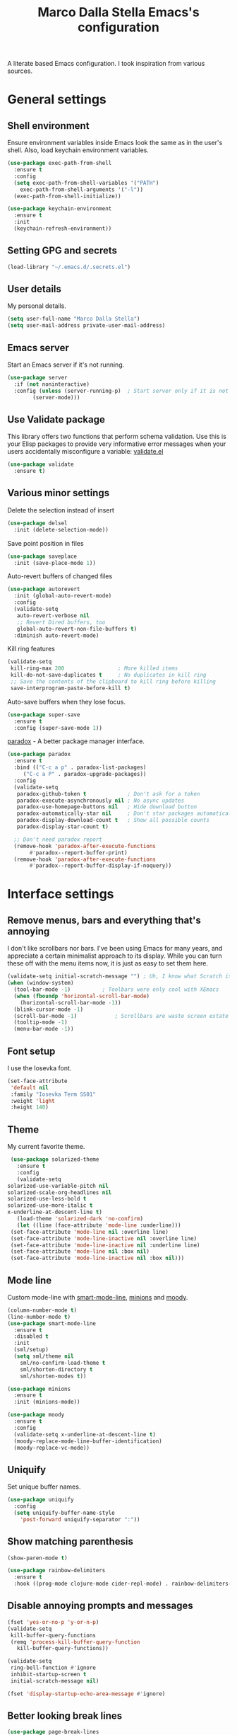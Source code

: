 #+TITLE: Marco Dalla Stella Emacs's configuration

A literate based Emacs configuration. I took inspiration from various sources.

* General settings
** Shell environment
   Ensure environment variables inside Emacs look the same as in the user's
   shell. Also, load keychain environment variables.

   #+BEGIN_SRC emacs-lisp
     (use-package exec-path-from-shell
       :ensure t
       :config
       (setq exec-path-from-shell-variables '("PATH")
	     exec-path-from-shell-arguments '("-l"))
       (exec-path-from-shell-initialize))

     (use-package keychain-environment
       :ensure t
       :init
       (keychain-refresh-environment))
   #+END_SRC

** Setting GPG and secrets
   #+BEGIN_SRC emacs-lisp
  (load-library "~/.emacs.d/.secrets.el")
   #+END_SRC

** User details
   My personal details.

   #+BEGIN_SRC emacs-lisp
  (setq user-full-name "Marco Dalla Stella")
  (setq user-mail-address private-user-mail-address)
   #+END_SRC

** Emacs server
   Start an Emacs server if it's not running.

   #+BEGIN_SRC emacs-lisp
  (use-package server
    :if (not noninteractive)
    :config (unless (server-running-p)	; Start server only if it is not already running
	      (server-mode)))
   #+END_SRC

** Use Validate package
   This library offers two functions that perform schema validation. Use this is
   your Elisp packages to provide very informative error messages when your
   users accidentally misconfigure a variable: [[https://github.com/Malabarba/validate.el][validate.el]]

   #+BEGIN_SRC emacs-lisp
  (use-package validate
    :ensure t)
   #+END_SRC

** Various minor settings
   Delete the selection instead of insert

   #+BEGIN_SRC emacs-lisp
  (use-package delsel
    :init (delete-selection-mode))
   #+END_SRC

   Save point position in files

   #+BEGIN_SRC emacs-lisp
  (use-package saveplace
    :init (save-place-mode 1))
   #+END_SRC

   Auto-revert buffers of changed files

   #+BEGIN_SRC emacs-lisp
  (use-package autorevert
    :init (global-auto-revert-mode)
    :config
    (validate-setq
     auto-revert-verbose nil
     ;; Revert Dired buffers, too
     global-auto-revert-non-file-buffers t)
    :diminish auto-revert-mode)
   #+END_SRC

   Kill ring features

   #+BEGIN_SRC emacs-lisp
  (validate-setq
   kill-ring-max 200                 ; More killed items
   kill-do-not-save-duplicates t     ; No duplicates in kill ring
   ;; Save the contents of the clipboard to kill ring before killing
   save-interprogram-paste-before-kill t)
   #+END_SRC

   Auto-save buffers when they lose focus.

   #+BEGIN_SRC emacs-lisp
     (use-package super-save
       :ensure t
       :config (super-save-mode 1))
   #+END_SRC

   [[https://github.com/Malabarba/paradox][paradox]] - A better package manager interface.

   #+BEGIN_SRC emacs-lisp
  (use-package paradox
    :ensure t
    :bind (("C-c a p" . paradox-list-packages)
	   ("C-c a P" . paradox-upgrade-packages))
    :config
    (validate-setq
     paradox-github-token t             ; Don't ask for a token
     paradox-execute-asynchronously nil ; No async updates
     paradox-use-homepage-buttons nil   ; Hide download button
     paradox-automatically-star nil     ; Don't star packages automatically
     paradox-display-download-count t   ; Show all possible counts
     paradox-display-star-count t)

    ;; Don't need paradox report
    (remove-hook 'paradox-after-execute-functions
		 #'paradox--report-buffer-print)
    (remove-hook 'paradox-after-execute-functions
		 #'paradox--report-buffer-display-if-noquery))
   #+END_SRC


* Interface settings
** Remove menus, bars and everything that's annoying
   I don't like scrollbars nor bars. I've been using Emacs for many years, and
   appreciate a certain minimalist approach to its display. While you can turn
   these off with the menu items now, it is just as easy to set them here.

   #+BEGIN_SRC emacs-lisp
  (validate-setq initial-scratch-message "") ; Uh, I know what Scratch is for
  (when (window-system)
    (tool-bar-mode -1)			; Toolbars were only cool with XEmacs
    (when (fboundp 'horizontal-scroll-bar-mode)
      (horizontal-scroll-bar-mode -1))
    (blink-cursor-mode -1)
    (scroll-bar-mode -1)			; Scrollbars are waste screen estate
    (tooltip-mode -1)
    (menu-bar-mode -1))
   #+END_SRC

** Font setup
   I use the Iosevka font.

   #+BEGIN_SRC emacs-lisp
  (set-face-attribute
   'default nil
   :family "Iosevka Term SS01"
   :weight 'light
   :height 140)
   #+END_SRC

** Theme
   My current favorite theme.

   #+BEGIN_SRC emacs-lisp
     (use-package solarized-theme
       :ensure t
       :config
       (validate-setq
	solarized-use-variable-pitch nil
	solarized-scale-org-headlines nil
	solarized-use-less-bold t
	solarized-use-more-italic t
	x-underline-at-descent-line t)
       (load-theme 'solarized-dark 'no-confirm)
       (let ((line (face-attribute 'mode-line :underline)))
	 (set-face-attribute 'mode-line nil :overline line)
	 (set-face-attribute 'mode-line-inactive nil :overline line)
	 (set-face-attribute 'mode-line-inactive nil :underline line)
	 (set-face-attribute 'mode-line nil :box nil)
	 (set-face-attribute 'mode-line-inactive nil :box nil)))
   #+END_SRC

** Mode line
   Custom mode-line with [[https://github.com/Malabarba/smart-mode-line][smart-mode-line]], [[https://github.com/tarsius/minions][minions]] and [[https://github.com/tarsius/moody][moody]].

   #+BEGIN_SRC emacs-lisp
  (column-number-mode t)
  (line-number-mode t)
  (use-package smart-mode-line
    :ensure t
    :disabled t
    :init
    (sml/setup)
    (setq sml/theme nil
	  sml/no-confirm-load-theme t
	  sml/shorten-directory t
	  sml/shorten-modes t))

  (use-package minions
    :ensure t
    :init (minions-mode))

  (use-package moody
    :ensure t
    :config
    (validate-setq x-underline-at-descent-line t)
    (moody-replace-mode-line-buffer-identification)
    (moody-replace-vc-mode))
   #+END_SRC

** Uniquify
   Set unique buffer names.

   #+BEGIN_SRC emacs-lisp
  (use-package uniquify
    :config
    (setq uniquify-buffer-name-style
	  'post-forward uniquify-separator ":"))
   #+END_SRC

** Show matching parenthesis
   #+BEGIN_SRC emacs-lisp
  (show-paren-mode t)

  (use-package rainbow-delimiters
    :ensure t
    :hook ((prog-mode clojure-mode cider-repl-mode) . rainbow-delimiters-mode))
   #+END_SRC

** Disable annoying prompts and messages
   #+BEGIN_SRC emacs-lisp
  (fset 'yes-or-no-p 'y-or-n-p)
  (validate-setq
   kill-buffer-query-functions
   (remq 'process-kill-buffer-query-function
	 kill-buffer-query-functions))

  (validate-setq
   ring-bell-function #'ignore
   inhibit-startup-screen t
   initial-scratch-message nil)

  (fset 'display-startup-echo-area-message #'ignore)
   #+END_SRC

** Better looking break lines
   #+BEGIN_SRC emacs-lisp
  (use-package page-break-lines
    :ensure t
    :init (global-page-break-lines-mode)
    :diminish page-break-lines-mode)
   #+END_SRC

** Prettify symbols
   #+BEGIN_SRC emacs-lisp
  (global-prettify-symbols-mode 1)
   #+END_SRC

** Fontify number literals

   #+BEGIN_SRC emacs-lisp
  (use-package highlight-numbers
    :ensure t
    :hook (prog-mode . highlight-numbers-mode))
   #+END_SRC

** Minibuffer settings
   Allow to read from the minibuffer while in minibuffer

   #+BEGIN_SRC emacs-lisp
  (validate-setq enable-recursive-minibuffers t)
   #+END_SRC

   Show the minibuffer depth (when larger than 1).

   #+BEGIN_SRC emacs-lisp
  (minibuffer-depth-indicate-mode 1)
   #+END_SRC

   Never use dialogs for minibuffer input and store more history.

   #+BEGIN_SRC emacs-lisp
  (validate-setq use-dialog-box nil
		 history-length 1000)
   #+END_SRC

   Save minibuffer history.

   #+BEGIN_SRC emacs-lisp
(use-package savehist
  :init (savehist-mode t)
  :config
  (validate-setq savehist-save-minibuffer-history t
		 savehist-autosave-interval 180))
   #+END_SRC

** Scratch settings
   Use `emacs-lisp-mode' instead of `lisp-interaction-mode' for scratch buffer.

   #+BEGIN_SRC emacs-lisp
  (validate-setq initial-major-mode 'emacs-lisp-mode)
   #+END_SRC

** Which-key
   [[https://github.com/justbur/emacs-which-key][Which-key]] – Emacs package that displays available keybindings in popup.

   #+BEGIN_SRC emacs-lisp
  (use-package which-key                  ; Show help popups for prefix keys
    :ensure t
    :init (which-key-mode)
    :config
    (validate-setq
     which-key-idle-delay 0.4
     which-key-sort-order 'which-key-prefix-then-key-order)
     :diminish which-key-mode)
   #+END_SRC

** EyeBrowse
   Easy workspaces creation and switching.

   #+BEGIN_SRC emacs-lisp
  (use-package eyebrowse
    :ensure t

    :config
    (validate-setq eyebrowse-switch-back-and-forth t
		   eyebrowse-wrap-around t
		   eyebrowse-new-workspace t)
    (eyebrowse-mode t))
   #+END_SRC


* Editing settings
** Windows navigation
   Use Ctrl-c Arrow for cycle throught windows, ignoring possible errors.

   #+BEGIN_SRC emacs-lisp
  (global-set-key (kbd "C-c C-<left>")  'windmove-left)
  (global-set-key (kbd "C-c C-<right>") 'windmove-right)
  (global-set-key (kbd "C-c C-<up>")    'windmove-up)
  (global-set-key (kbd "C-c C-<down>")  'windmove-down)
   #+END_SRC

** Tabs vs Spaces
   I have learned to distrust tabs in my source code, so let's make sure that we
   only have spaces. See [[http://ergoemacs.org/emacs/emacs_tabs_space_indentation_setup.html][this discussion]] for details.

   #+BEGIN_SRC elisp
  (setq-default indent-tabs-mode nil)
  (setq tab-width 2)
   #+END_SRC

   Make tab key do indent first then completion.

   #+BEGIN_SRC elisp
  (setq-default tab-always-indent 'complete)
   #+END_SRC

** Misc variable settings
   Does anyone type =yes= anymore?

   #+BEGIN_SRC elisp
  (fset 'yes-or-no-p 'y-or-n-p)
   #+END_SRC

   Fix the scrolling to keep point in the center:

   #+BEGIN_SRC elisp
  (validate-setq scroll-conservatively 10000
	scroll-preserve-screen-position t)
   #+END_SRC

   I've been using Emacs for too long to need to re-enable each feature
   bit-by-bit:

   #+BEGIN_SRC elisp
  (validate-setq disabled-command-function nil)
   #+END_SRC

   Store more history

   #+BEGIN_SRC emacs-lisp
  (validate-setq history-length 1000)
   #+END_SRC

   Increase line-spacing (default 0)

   #+BEGIN_SRC emacs-lisp
  (setq-default line-spacing 0.2)
   #+END_SRC

   Configure a reasonable fill column and enable automatic filling

   #+BEGIN_SRC emacs-lisp
  (setq-default fill-column 80)
  (add-hook 'text-mode-hook #'auto-fill-mode)
  (diminish 'auto-fill-function)
   #+END_SRC

** Ivy configuration
   [[http://oremacs.com/swiper/][Ivy]] is an interactive interface for completion in Emacs.

   #+BEGIN_SRC emacs-lisp
  (use-package ivy
    :ensure t
    :bind (("C-c C-r" . ivy-resume)
	   :map ivy-minibuffer-map
	   ("<return>" . ivy-alt-done)
	   ("C-o" . hydra-ivy/body))
    :init (ivy-mode 1)
    :config
    (validate-setq
     ivy-count-format "(%d/%d) "          ; Show current match and matches
     ivy-extra-directories nil            ; Do not show "./" and "../"
     ivy-virtual-abbreviate 'full         ; Show full file path
     ;; Jump back to first candidate when on the last one
     ivy-wrap t
     ;; Show recently killed buffers when calling `ivy-switch-buffer'
     ivy-use-virtual-buffers t
     ;; Always ignore buffers set in `ivy-ignore-buffers'
     ivy-use-ignore-default 'always))
   #+END_SRC

   Use [[https://github.com/PythonNut/historian.el][ivy-historian]] too:

   #+BEGIN_SRC emacs-lisp
  (use-package ivy-historian              ; Store minibuffer candidates
    :ensure t
    :init (ivy-historian-mode +1))
   #+END_SRC

   Use ivy-hydra:

   #+BEGIN_SRC emacs-lisp
  (use-package ivy-hydra
    :ensure t
    :after ivy)
   #+END_SRC

** Swiper, Smex and counsel configuration
   #+BEGIN_SRC emacs-lisp
  (use-package swiper                     ; Isearch with an overview
    :ensure t
    :bind (("C-c s s" . swiper-all)
	   :map isearch-mode-map
	   ("M-i" . swiper-from-isearch))
    :config
    ;; Always recentre when leaving Swiper
    (validate-setq swiper-action-recenter t))

  (use-package smex                       ; Better M-x interface
    :ensure t)

  (use-package counsel                    ; Completion functions with Ivy
    :ensure t
    :init (counsel-mode)
    :bind (("C-s"   . counsel-grep-or-swiper)
	   ("C-r"   . counsel-grep-or-swiper)
	   ("C-c u" . counsel-unicode-char)
	   ("C-c g" . counsel-git-grep)
	   ("C-c G" . counsel-git-log)
	   ("C-c k" . counsel-rg)
	   ("C-c r" . counsel-linux-app)
	   ("C-x l" . counsel-locate)
	   ("C-x i" . counsel-imenu)
	   ("C-x j" . counsel-bookmark)
	   ("C-c h h" . counsel-command-history)
	   ([remap execute-extended-command] . counsel-M-x)
	   ([remap find-file]                . counsel-find-file)
	   ([remap bookmark-jump]            . counsel-bookmark)
	   ([remap describe-function]        . counsel-describe-function)
	   ([remap describe-variable]        . counsel-describe-variable)
	   ([remap info-lookup-symbol]       . counsel-info-lookup-symbol))
    :bind (:map read-expression-map
		("C-r" . counsel-expression-history))
    :config
    (validate-setq
     counsel-bookmark-avoid-dired t
     counsel-mode-override-describe-bindings t
     counsel-grep-post-action-hook '(recenter)
     counsel-find-file-at-point t
     counsel-grep-base-command
     "rg -i -M 120 --no-heading --line-number --color never '%s' %s"
     counsel-find-file-ignore-regexp
     (concat
      ;; File names beginning with # or .
      "\\(?:\\`[#.]\\)"
      ;; File names ending with # or ~
      "\\|\\(?:\\`.+?[#~]\\'\\)"))
    :diminish counsel-mode)
   #+END_SRC

** Completion with company
   [[http://company-mode.github.io/][Company]] is a text completion framework for Emacs. The name stands for
   "complete anything". It uses pluggable back-ends and front-ends to retrieve
   and display completion candidates.

   #+BEGIN_SRC emacs-lisp
    (use-package company                    ; Auto-completion
      :ensure t
      :init (global-company-mode)
      :bind (:map company-active-map
		  ("C-n" . company-select-next)
		  ("C-p" . company-select-previous))
      :config
      (validate-setq company-tooltip-align-annotations t
		     company-tooltip-flip-when-above t
		     ;; Easy navigation to candidates with M-<n>
		     company-show-numbers t
		     ;; Ignore case
		     company-dabbrev-ignore-case t
		     ;; Do not downcase completion
		     company-dabbrev-downcase nil)
      :diminish company-mode)

  (use-package company-statistics         ; Show likelier candidates on top
    :ensure t
    :after company
    :config (company-statistics-mode))

  (use-package company-quickhelp          ; Show help in tooltip
    :ensure t
    :after company
    :config (company-quickhelp-mode))
   #+END_SRC

** Undo tree
   Treat undo history as a tree.

   #+BEGIN_SRC emacs-lisp
  (use-package undo-tree                  ; Show buffer changes as a tree
    :ensure t
    :init (global-undo-tree-mode)
    :config (validate-setq undo-tree-visualizer-timestamps t)
    :diminish undo-tree-mode)
   #+END_SRC

** Aggressive indentation
   aggressive-indent-mode is a minor mode that keeps your code always indented.
   It re-indents after every change, making it more reliable than
   `electric-indent-mode`.

   #+BEGIN_SRC emacs-lisp
  (use-package aggressive-indent
    :ensure t
    :init (global-aggressive-indent-mode 1)
    :config
    ;; Free C-c C-q, used in Org and in CIDER
    (unbind-key "C-c C-q" aggressive-indent-mode-map)

    (add-to-list 'aggressive-indent-excluded-modes
		 'cider-repl-mode))
   #+END_SRC

** Easy kill
   Better kill text.

   #+BEGIN_SRC emacs-lisp
  (use-package easy-kill                  ; Better kill text
    :ensure t
    :bind (([remap kill-ring-save] . easy-kill)
	   ([remap mark-sexp]      . easy-mark)))
   #+END_SRC

** Remove trailing spaces on save

   #+BEGIN_SRC emacs-lisp
  (use-package whitespace-cleanup-mode    ; Cleanup whitespace in buffers
    :ensure t
    :bind (("C-c t w" . whitespace-cleanup-mode)
	   ("C-c x w" . whitespace-cleanup))
    :hook ((prog-mode text-mode conf-mode) . whitespace-cleanup-mode)
    :diminish whitespace-cleanup-mode)
   #+END_SRC

** Copy as format
   Copy the current region and apply the right format required by some services.

   #+BEGIN_SRC emacs-lisp
  (use-package copy-as-format
    :ensure t
    :bind (("C-c y s" . copy-as-format-slack)
	   ("C-c y l" . copy-as-format-gitlab)
	   ("C-c y g" . copy-as-format-github)
	   ("C-c y m" . copy-as-format-markdown)))
   #+END_SRC

** Highlight symbols
   [[https://github.com/wolray/symbol-overlay][symbol-overlay.el]] - Highlight symbols with overlays while providing a keymap
   for various operations about highlighted symbols.

   #+BEGIN_SRC emacs-lisp
  (use-package symbol-overlay             ; Highlight symbols
    :ensure t
    :bind
    (:map symbol-overlay-mode-map
	  ("M-n" . symbol-overlay-jump-next)
	  ("M-p" . symbol-overlay-jump-prev))
    :hook ((prog-mode html-mode css-mode) . symbol-overlay-mode))
   #+END_SRC

   Custom regexp highlighting.

   #+BEGIN_SRC emacs-lisp
  (use-package hi-lock
    :init (global-hi-lock-mode))
   #+END_SRC

** Flyspell
*** Flyspell configuration using [[https://hunspell.github.io][hunspell]].
**** hunspell

     #+BEGIN_SRC emacs-lisp
  (use-package ispell
    :config
    (validate-setq
     ispell-program-name (executable-find "hunspell")
     ispell-dictionary "en_GB"
     ispell-choices-win-default-height 5)

    (unless ispell-program-name
      (warn "No spell checker available. Please install hunspell.")))
     #+END_SRC

**** Flyspell

#+BEGIN_SRC emacs-lisp
  (use-package flyspell
    ;; :hook
    ;; ((prog-mode text-mode) . flyspell-prog-mode)

    :config
    (validate-setq flyspell-use-meta-tab nil
		   ;; Make Flyspell less chatty
		   flyspell-issue-welcome-flag nil
		   flyspell-issue-message-flag nil))

  ; Better interface for corrections
  (use-package flyspell-correct-ivy
    :ensure t
    :after flyspell
    :bind
    (:map flyspell-mode-map
	  ("C-c $" . flyspell-correct-word-generic)))
#+END_SRC

** Auto-insert
   I'm lazy, so I need something to add different headers to my files.

   #+BEGIN_SRC emacs-lisp
  (use-package autoinsert
    :init
    (auto-insert-mode)
    (define-auto-insert '("\\.org\\'" . "Org skeleton")
      '("Short description: "
	"#+startup: showall\n"
	> _ \n \n))
    (define-auto-insert '("\\.md\\'" . "Markdown/Pandoc skeleton")
      '("Document details: "
	"---\n"
	"title: ''\n"
	"author: '" (user-full-name) "'\n"
	"date: " (format-time-string "%B %d, %Y") "\n"
	"revision: 1.0\n"
	"classoption: titlepage\n"
	"---\n\n"))

    :config
    (validate-setq auto-insert-query nil))
   #+END_SRC


* Tools
** Markdown and Pandoc
   I use markdown and pandoc for note taking.

   #+BEGIN_SRC emacs-lisp
  (use-package markdown-mode
    :ensure t)

  (use-package pandoc-mode
    :ensure t
    :hook
    ((pandoc-mode markdown-mode) . pandoc-load-default-settings))
   #+END_SRC

** Olivetti mode
   [[https://github.com/rnkn/olivetti][Olivetti]] is a simple Emacs minor mode for a nice writing environment.

   #+BEGIN_SRC emacs-lisp
  (use-package olivetti
    :ensure t
    :config
    (setq-default olivetti-body-width 80))
   #+END_SRC

** pdf-tools
   Better PDF support.

   #+BEGIN_SRC emacs-lisp
  (use-package pdf-tools
    :ensure t
    :demand t
    :config (pdf-tools-install))
   #+END_SRC

** EPUB reader mode
   #+BEGIN_SRC emacs-lisp
  (use-package nov
    :ensure t
    :mode ("\\.epub\\'" . nov-mode))
   #+END_SRC


* Coding settings
** Projectile
   Projectile is a project interaction library for Emacs. Its goal is to provide
   a nice set of features operating on a project level without introducing
   external dependencies (when feasible).

   #+BEGIN_SRC emacs-lisp
  (use-package projectile
    :ensure t
    :bind
    (:map projectile-mode-map
	  ("C-c p" . projectile-command-map))
    :init
    (projectile-mode +1)
    (validate-setq
     projectile-completion-system 'ivy
     projectile-find-dir-includes-top-level t)
    (projectile-register-project-type 'lein-cljs '("project.clj")
				      :compile "lein cljsbuild once"
				      :test "lein cljsbuild test"))
   #+END_SRC

   Ivy integration with Projectile

   #+BEGIN_SRC emacs-lisp
  (use-package counsel-projectile
    :ensure t
    :bind (:map projectile-command-map
		("p" . counsel-projectile)
		("P" . counsel-projectile-switch-project)
		("r" . counsel-projectile-rg)))
   #+END_SRC

   Search project with ripgrep

   #+BEGIN_SRC emacs-lisp
  (use-package projectile-ripgrep         ; Search projects with ripgrep
    :ensure t
    :bind (:map projectile-command-map
		("s r" . projectile-ripgrep)))
   #+END_SRC

** Clojure
   Clojure settings for Emacs

   #+BEGIN_SRC emacs-lisp
     (use-package cider                      ; Clojure development environment
       :ensure t
       :hook (cider-mode . eldoc-mode)
       :bind
       (:map cider-mode-map
	     ("C-c M-l" . cider-load-all-project-ns))
       :config
       (validate-setq
	cider-offer-to-open-cljs-app-in-browser nil))

     (use-package cider-mode                 ; CIDER mode for REPL interaction
       :ensure cider
       :config
       (validate-setq
	cider-font-lock-dynamically t
	cider-invert-insert-eval-p t
	cider-switch-to-repl-after-insert-p nil))

     (use-package clojure-mode               ; Major mode for Clojure files
       :ensure t
       :hook
       ((clojure-mode . cider-mode)
	(clojure-mode . subword-mode))

       :config
       ;; Fix indentation of some common macros
       (define-clojure-indent
	 (for-all 1)
	 (defroutes 'defun)
	 (GET 2)
	 (POST 2)
	 (PUT 2)
	 (DELETE 2)
	 (HEAD 2)
	 (ANY 2)
	 (context 2)))

     (use-package clojure-mode-extra-font-locking ; Font-locking for Clojure mode
       :ensure t
       :after clojure-mode)

     (use-package nrepl-client               ; Client for Clojure nREPL
       :ensure cider
       :config
       (validate-setq nrepl-hide-special-buffers t))

     (use-package cider-repl                 ; REPL interactions with CIDER
       :ensure cider
       :hook
       ((cider-repl-mode . eldoc-mode)
	(cider-repl-mode . subword-mode))

       :bind
       (:map cider-repl-mode-map
	     ("C-c c b" . cider-repl-clear-buffer))

       :config
       (validate-setq
	cider-repl-wrap-history t
	cider-repl-history-size 1000
	cider-repl-history-file
	(locate-user-emacs-file "cider-repl-history")
	cider-repl-display-help-banner nil ; Disable help banner
	cider-repl-pop-to-buffer-on-connect t
	cider-repl-result-prefix ";; => "))

     (use-package cider-stacktrace           ; Navigate stacktrace
       :ensure cider)

     (use-package clj-refactor               ; Refactoring utilities
       :ensure t

       :hook
       (clojure-mode . (lambda ()
			 (clj-refactor-mode 1)
			 (yas-minor-mode 1)
			 (cljr-add-keybindings-with-prefix "C-c RET")))

       :config
       (validate-setq
	cljr-suppress-middleware-warnings t
	cljr-add-ns-to-blank-clj-files t
	cljr-auto-sort-ns t
	cljr-favor-prefix-notation nil
	cljr-favor-private-functions nil
	cljr-warn-on-eval nil)

       (validate-setq
	cljr-clojure-test-declaration "[clojure.test :refer :all]"
	cljr-cljs-clojure-test-declaration
	"[cljs.test :refer-macros [deftest is use-fixtures]]")

       (advice-add
	'cljr-add-require-to-ns :after
	(lambda (&rest _)
	  (yas-next-field)
	  (yas-next-field))))

     (use-package clojure-snippets           ; Yasnippets for Clojure
       :ensure t
       :after clojure-mode)
   #+END_SRC

*** org-babel-clojure
    Settings for use Clojure inside org-mode documents.

    #+BEGIN_SRC emacs-lisp
  (use-package ob-clojure
    :config
    (validate-setq org-babel-clojure-backend 'cider))
    #+END_SRC

** Python
   Python configuration.

   #+BEGIN_SRC emacs-lisp
  (use-package python                     ; Python editing
    :hook
    ;; PEP 8 compliant filling rules, 79 chars maximum
    ((python-mode . (lambda () (setq fill-column 79)))
     (python-mode . subword-mode))

    :config
    (let ((ipython (executable-find "ipython")))
      (if ipython
	  (setq python-shell-interpreter ipython)
	(warn "IPython is missing, falling back to default python"))))

  (use-package anaconda-mode              ; Powerful Python backend for Emacs
    :ensure t
    :after python
    :hook (python-mode . anaconda-mode))

  (use-package pip-requirements           ; requirements.txt files
    :ensure t)
   #+END_SRC

** Geiser
   Geiser configuration for Scheme.

   #+BEGIN_SRC emacs-lisp
  (use-package geiser
    :ensure t)
   #+END_SRC

** Web Development
   I use web-mode, css-mode and js2 for web development.

   #+BEGIN_SRC emacs-lisp
  (use-package web-mode
    :ensure t
    :mode "\\.html\\'"
    :config
    (validate-setq web-mode-markup-indent-offset 2
		   web-mode-css-indent-offset 2
		   web-mode-code-indent-offset 2))
   #+END_SRC

   js2 - A better JavaScript support

   #+BEGIN_SRC emacs-lisp
  (use-package js2-mode
    :ensure t
    :mode "\\.js\\'"
    :hook (js2-mode . js2-highlight-unused-variables-mode)
    :config
    (setq-default js2-basic-offset 2))
   #+END_SRC

   Better CSS support.

   #+BEGIN_SRC emacs-lisp
  (use-package css-mode
    :ensure t
    :mode "\\.css\\'"
    :hook
    (css-mode-hook . (lambda () (run-hooks 'prog-mode-hook)))
    :config
    (vaildate-setq css-indent-offset 2))
   #+END_SRC

   Eldoc for CSS.

   #+BEGIN_SRC emacs-lisp
  (use-package css-eldoc
    :ensure t
    :hook (css-mode . turn-on-css-eldoc)
    :commands (turn-on-css-eldoc))
   #+END_SRC

   JSON specific mode.

   #+BEGIN_SRC emacs-lisp
  (use-package json-mode                  ; JSON editing
    :ensure t
    :mode "\\.json\\'")
   #+END_SRC

** Flycheck
   [[http://www.flycheck.org][Flycheck]] automatically checks buffers for errors while you type, and reports
   warnings and errors directly in the buffer and in an optional IDE-like error
   list.

   #+BEGIN_SRC emacs-lisp
  (use-package flycheck
    :ensure t
    :hook (prog-mode . flycheck-mode)
    :config
    (validate-setq flycheck-standard-error-navigation nil
		   flycheck-display-errors-function
		   #'flycheck-display-error-messages-unless-error-list))
   #+END_SRC

** Magit configuration
   [[https://github.com/magit/magit][Magit]] - A Git porcelain inside Emacs.

   #+BEGIN_SRC emacs-lisp
  (use-package magit                      ; The best Git client out there
    :ensure t
    :bind
    (("C-c v c" . magit-clone)
     ("C-c v C" . magit-checkout)
     ("C-c v d" . magit-dispatch-popup)
     ("C-c v g" . magit-blame)
     ("C-c v l" . magit-log-buffer-file)
     ("C-c v p" . magit-pull)
     ("C-c v v" . magit-status))

    :config
    (validate-setq
     magit-save-repository-buffers 'dontask
     magit-refs-show-commit-count 'all)

    ;; Use Ivy
    (validate-setq
     magit-completing-read-function 'ivy-completing-read)

    ;; Show status buffer in fullscreen
    (validate-setq
     magit-display-buffer-function
     #'magit-display-buffer-fullframe-status-v1)

    ;; Kill Magit buffers when quitting `magit-status'
    (defun my-magit-quit-session (&optional kill-buffer)
      "Kill all Magit buffers on quit"
      (interactive)
      (magit-restore-window-configuration kill-buffer))

    (bind-key "q" #'my-magit-quit-session magit-status-mode-map))

  (use-package magit-gitflow
    :ensure t
    :hook (magit-mode . turn-on-magit-gitflow))
   #+END_SRC

** Git Time-machine
   [[https://github.com/pidu/git-timemachine][git-timemachine]] - Step through historic versions of git controlled file using
   everyone's favourite editor.

   #+BEGIN_SRC emacs-lisp
  (use-package git-timemachine
    :ensure t
    :bind ("C-c v t" . git-timemachine))
   #+END_SRC

** Smartparens
   Smartparens - Minor mode for Emacs that deals with parens pairs and tries to
   be smart about it.

   #+BEGIN_SRC emacs-lisp
  (use-package smartparens                ; Parenthesis editing and balancing
    :ensure t
    :bind
    (("C-<right>" . sp-forward-slurp-sexp)
     ("C-<left>" . sp-forward-barf-sexp)
     ("C-c s m" . smartparens-strict-mode)
     ("C-M-k" . sp-kill-sexp))

    :init
    (progn
      (smartparens-global-mode)
      (show-smartparens-global-mode)
      (smartparens-global-strict-mode)
      (sp-pair "'" nil :actions :rem))

    :config
    (validate-setq sp-autoskip-closing-pair 'always
		   ;; Don't kill entire symbol on C-k
		   sp-hybrid-kill-entire-symbol nil))
   #+END_SRC

** DevDocs.io
   [[http://devdocs.io/][DevDocs]] combines multiple API documentations in a fast, organized, and
   searchable interface.

   #+BEGIN_SRC emacs-lisp
  (use-package devdocs
    :ensure t
    :bind ("C-c s d" . devdocs-search))
   #+END_SRC

** Github stuff
   [[https://github.com/defunkt/gist.el][gist.el]] – Share snippets of code using Gist.

   #+BEGIN_SRC emacs-lisp
  (use-package gist
    :ensure t
    :bind
    (("C-c C-g l" . gist-list)
     ("C-c C-g n" . gist-region-or-buffer)
     ("C-c C-g p" . gist-region-or-buffer-private)))
   #+END_SRC

** Docker
   Editing Dockerfiles and docker-compose.yml.

   #+BEGIN_SRC emacs-lisp
  (use-package dockerfile-mode
    :ensure t)

  (use-package docker-compose-mode
    :ensure t)
   #+END_SRC

** PHP (argh!) Mode
   Sometimes I have to do with ugly PHP...

   #+BEGIN_SRC emacs-lisp
  (use-package php-mode
    :ensure t)
   #+END_SRC

** Haskell
   Interactive development for Haskell

   #+BEGIN_SRC emacs-lisp
     (use-package intero
       :ensure t
       :config
       (intero-global-mode)

       (bind-keys :map intero-mode-map
		  ("C-c i q" . intero-destroy)
		  ("C-c i r" . intero-restart))

       (bind-keys :map intero-repl-mode-map
		  ("C-c i q" . intero-destroy)
		  ("C-c i r" . intero-restart)))
   #+END_SRC


* Custom functions
** Indent whole buffer
   #+BEGIN_SRC emacs-lisp
  (defun indent-buffer ()
    "Apply `indent-region' to the entire buffer."
    (interactive)
    (indent-region (point-min) (point-max)))
   #+END_SRC


* Productivity
** org-mode visual
   Bullets as UTF-8 characters

   #+BEGIN_SRC emacs-lisp
  (use-package org-bullets
    :ensure t
    :hook (org-mode . org-bullets-mode)
    :config (validate-setq org-bullets-bullet-list '("◉" "○" "●" "►" "◇" "◎")))
   #+END_SRC

** org-mode slides
#+BEGIN_SRC emacs-lisp
  (use-package ox-reveal
    :ensure t
    :config
    (validate-setq org-reveal-root "/home/mds/code/github/reveal.js"))
#+END_SRC

** Configure agendas
   I use a customized version of [[https://en.wikipedia.org/wiki/Zen_Habits][ZTD]]

#+BEGIN_SRC emacs-lisp
  (setq org-default-notes-file "~/cloud/mds/ztd/inbox.org")

  (setq org-todo-keywords
	'((sequence
	   "TODO(t)"
	   "WAITING(w)"
	   "|"
	   "DONE(d)"
	   "CANCELLED(c)")))

  (setq org-agenda-files
	'("~/cloud/mds/ztd/inbox.org"
	  "~/cloud/mds/ztd/ztd.org"
	  "~/cloud/mds/ztd/tickler.org"))

  (setq org-refile-targets
	'((org-agenda-files :maxlevel . 2)))

  (setq org-capture-templates
	'(("t" "Todo [inbox]" entry
	   (file+headline "~/cloud/mds/ztd/inbox.org" "Tasks")
	   "* TODO %i%?")
	  ("T" "Tickler" entry
	   (file+headline "~/cloud/mds/ztd/tickler.org" "Tickler")
	   "* %i%? \n %U")))
#+END_SRC


* Keybindings
** Ctrl-z as undo
   Use Ctrl-z as undo.

   #+BEGIN_SRC emacs-lisp
  (global-set-key (kbd "C-z") 'undo)
   #+END_SRC

** Set C-x C-k to kill the current buffer
   #+BEGIN_SRC emacs-lisp
  (global-set-key (kbd "C-x C-k") 'kill-this-buffer)
   #+END_SRC

** Bind M-g to goto-line
   #+BEGIN_SRC emacs-lisp
  (global-set-key (kbd "M-g") 'goto-line)
   #+END_SRC

** Comment and uncomment regions
   #+BEGIN_SRC emacs-lisp
  (global-set-key (kbd "C-c c c") 'comment-region)

  (global-set-key (kbd "C-c c u") 'uncomment-region)
   #+END_SRC

** Rebind split-window commands
   In order to have a more tmux-like keybindings, I remap split-window-below and
   split-window-right to C-c S-; and C-c S-5.

   #+BEGIN_SRC emacs-lisp
  (global-set-key (kbd "C-x \"") 'split-window-below)

  (global-set-key (kbd "C-x %") 'split-window-right)
   #+END_SRC

** Indent buffer
   #+BEGIN_SRC emacs-lisp
  (global-set-key (kbd "C-c c i") 'indent-buffer)
   #+END_SRC

** org keybindings
#+BEGIN_SRC emacs-lisp
  (define-key global-map (kbd "C-c o a") 'org-agenda)
  (define-key global-map (kbd "C-c o c") 'org-capture)
  (define-key org-mode-map (kbd "C-c C-r") 'org-refile)
#+END_SRC


* Other
** Mastodon
   I maintain a Mastodon instance, [[https://functional.cafe][Functional cafè]], about functional
   programming.
#+BEGIN_SRC emacs-lisp
  (use-package mastodon
    :ensure t
    :config
    (validate-setq mastodon-instance-url
		   "https://functional.cafe"))
#+END_SRC


* BEERWARE LICENSE
  "THE BEER-WARE LICENSE" (Revision 42): <marco@dallastella.name> wrote this
  file. As long as you retain this notice you can do whatever you want with this
  stuff. If we meet some day, and you think this stuff is worth it, you can buy me
  a beer in return.
